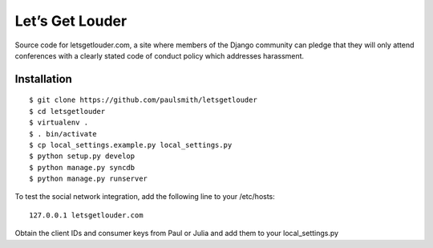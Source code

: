 Let’s Get Louder
================

Source code for letsgetlouder.com, a site where members of the Django
community can pledge that they will only attend conferences with a
clearly stated code of conduct policy which addresses harassment.

Installation
------------

::

    $ git clone https://github.com/paulsmith/letsgetlouder
    $ cd letsgetlouder
    $ virtualenv .
    $ . bin/activate
    $ cp local_settings.example.py local_settings.py
    $ python setup.py develop
    $ python manage.py syncdb
    $ python manage.py runserver

To test the social network integration, add the following line to your
/etc/hosts::

    127.0.0.1 letsgetlouder.com

Obtain the client IDs and consumer keys from Paul or Julia and add them
to your local_settings.py
